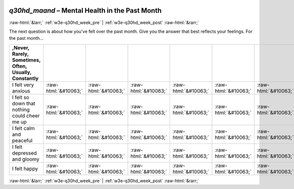 .. _w3e-q30hd_maand:

 
 .. role:: raw-html(raw) 
        :format: html 

`q30hd_maand` – Mental Health in the Past Month
===============================================


:raw-html:`&larr;` :ref:`w3e-q30hd_week_pre` | :ref:`w3e-q30hd_week_post` :raw-html:`&rarr;` 


The next question is about how you've felt over the past month. Give you the answer that best reflects your feelings.  For the past month...

.. csv-table::
   :delim: |
   :header: ,Never, Rarely, Sometimes, Often, Usually, Constantly

           I felt very anxious | :raw-html:`&#10063;`|:raw-html:`&#10063;`|:raw-html:`&#10063;`|:raw-html:`&#10063;`|:raw-html:`&#10063;`|:raw-html:`&#10063;`
           I felt so down that nothing could cheer me up | :raw-html:`&#10063;`|:raw-html:`&#10063;`|:raw-html:`&#10063;`|:raw-html:`&#10063;`|:raw-html:`&#10063;`|:raw-html:`&#10063;`
           I felt calm and peaceful | :raw-html:`&#10063;`|:raw-html:`&#10063;`|:raw-html:`&#10063;`|:raw-html:`&#10063;`|:raw-html:`&#10063;`|:raw-html:`&#10063;`
           I felt depressed and gloomy | :raw-html:`&#10063;`|:raw-html:`&#10063;`|:raw-html:`&#10063;`|:raw-html:`&#10063;`|:raw-html:`&#10063;`|:raw-html:`&#10063;`
           I felt happy | :raw-html:`&#10063;`|:raw-html:`&#10063;`|:raw-html:`&#10063;`|:raw-html:`&#10063;`|:raw-html:`&#10063;`|:raw-html:`&#10063;`

.. image:: ../_screenshots/w3-q30hd_maand.png


:raw-html:`&larr;` :ref:`w3e-q30hd_week_pre` | :ref:`w3e-q30hd_week_post` :raw-html:`&rarr;` 


